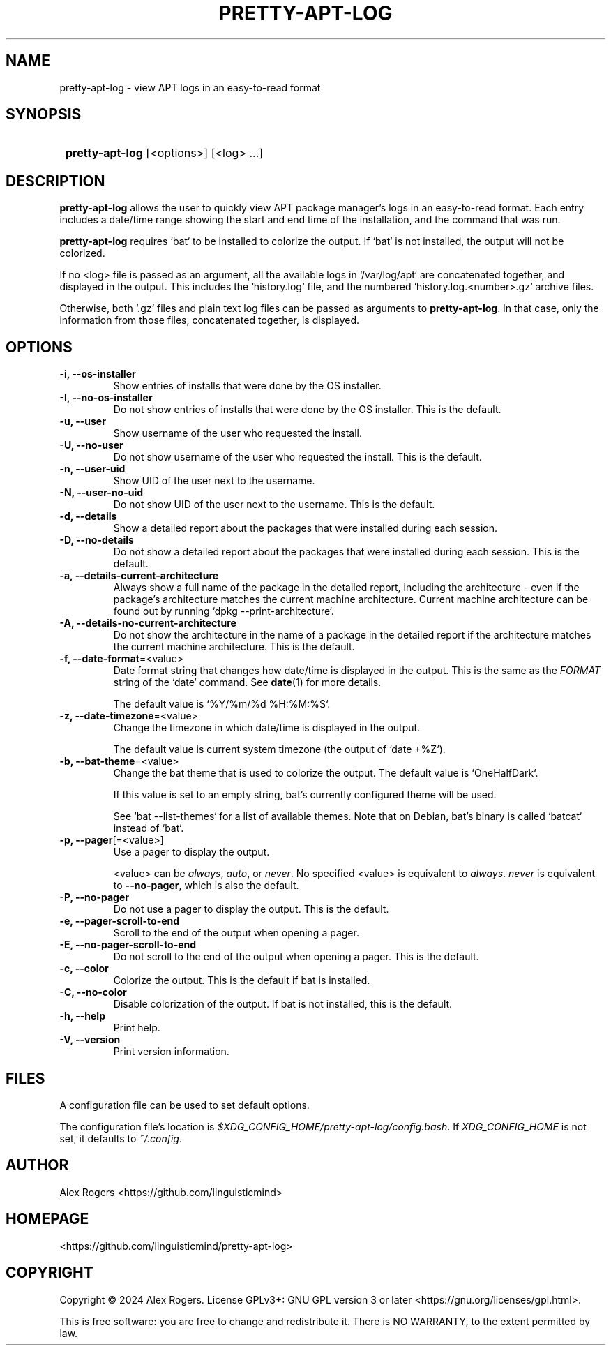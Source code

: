 .TH PRETTY-APT-LOG 1 2024 PRETTY-APT-LOG\ 0.1.1

.SH NAME
pretty-apt-log \- view APT logs in an easy-to-read format

.SH SYNOPSIS
.SY
\fBpretty-apt-log\fR [<options>] [<log> ...]
.YS

.SH DESCRIPTION
\fBpretty-apt-log\fR allows the user to quickly view APT package manager's logs in an easy-to-read format. Each entry includes a date/time range showing the start and end time of the installation, and the command that was run.

\fBpretty-apt-log\fR requires `bat` to be installed to colorize the output. If `bat` is not installed, the output will not be colorized.

If no <log> file is passed as an argument, all the available logs in `/var/log/apt` are concatenated together, and displayed in the output. This includes the `history.log` file, and the numbered `history.log.<number>.gz` archive files.

Otherwise, both `.gz` files and plain text log files can be passed as arguments to \fBpretty-apt-log\fR. In that case, only the information from those files, concatenated together, is displayed.

.SH OPTIONS

.TP
.B -i, --os-installer
Show entries of installs that were done by the OS installer.

.TP
.B -I, --no-os-installer
Do not show entries of installs that were done by the OS installer. This is the default.

.TP
.B -u, --user
Show username of the user who requested the install.

.TP
.B -U, --no-user
Do not show username of the user who requested the install. This is the default.

.TP
.B -n, --user-uid
Show UID of the user next to the username.

.TP
.B -N, --user-no-uid
Do not show UID of the user next to the username. This is the default.

.TP
.B -d, --details
Show a detailed report about the packages that were installed during each session.

.TP
.B -D, --no-details
Do not show a detailed report about the packages that were installed during each session. This is the default.

.TP
.B -a, --details-current-architecture
Always show a full name of the package in the detailed report, including the architecture \- even if the package's architecture matches the current machine architecture. Current machine architecture can be found out by running `dpkg --print-architecture`.

.TP
.B -A, --details-no-current-architecture
Do not show the architecture in the name of a package in the detailed report if the architecture matches the current machine architecture. This is the default.

.TP
.B -f, --date-format\fR=<value>
Date format string that changes how date/time is displayed in the output. This is the same as the \fIFORMAT\fR string of the `date` command. See \fBdate\fR(1) for more details.

The default value is `%Y/%m/%d %H:%M:%S`.

.TP
.B -z, --date-timezone\fR=<value>
Change the timezone in which date/time is displayed in the output.

The default value is current system timezone (the output of `date +%Z`).

.TP
.B -b, --bat-theme\fR=<value>
Change the bat theme that is used to colorize the output. The default value is `OneHalfDark`.

If this value is set to an empty string, bat's currently configured theme will be used.

See `bat --list-themes` for a list of available themes. Note that on Debian, bat's binary is called `batcat` instead of `bat`.

.TP
.B -p, --pager\fR[=<value>]
Use a pager to display the output.

<value> can be \fIalways\fR, \fIauto\fR, or \fInever\fR. No specified <value> is equivalent to \fIalways\fR. \fInever\fR is equivalent to \fB--no-pager\fR, which is also the default.

.TP
.B -P, --no-pager
Do not use a pager to display the output. This is the default.

.TP
.B -e, --pager-scroll-to-end
Scroll to the end of the output when opening a pager.

.TP
.B -E, --no-pager-scroll-to-end
Do not scroll to the end of the output when opening a pager. This is the default.

.TP
.B -c, --color
Colorize the output. This is the default if bat is installed.

.TP
.B -C, --no-color
Disable colorization of the output. If bat is not installed, this is the default.

.TP
.B -h, --help
Print help.

.TP
.B -V, --version
Print version information.

.SH FILES

A configuration file can be used to set default options.

The configuration file's location is \fI$XDG_CONFIG_HOME/pretty-apt-log/config.bash\fR. If \fIXDG_CONFIG_HOME\fR is not set, it defaults to \fI~/.config\fR.

.SH AUTHOR

Alex Rogers <https://github.com/linguisticmind>

.SH HOMEPAGE

<https://github.com/linguisticmind/pretty-apt-log>

.SH COPYRIGHT

Copyright © 2024 Alex Rogers. License GPLv3+: GNU GPL version 3 or later <https://gnu.org/licenses/gpl.html>.

This is free software: you are free to change and redistribute it. There is NO WARRANTY, to the extent permitted by law.
